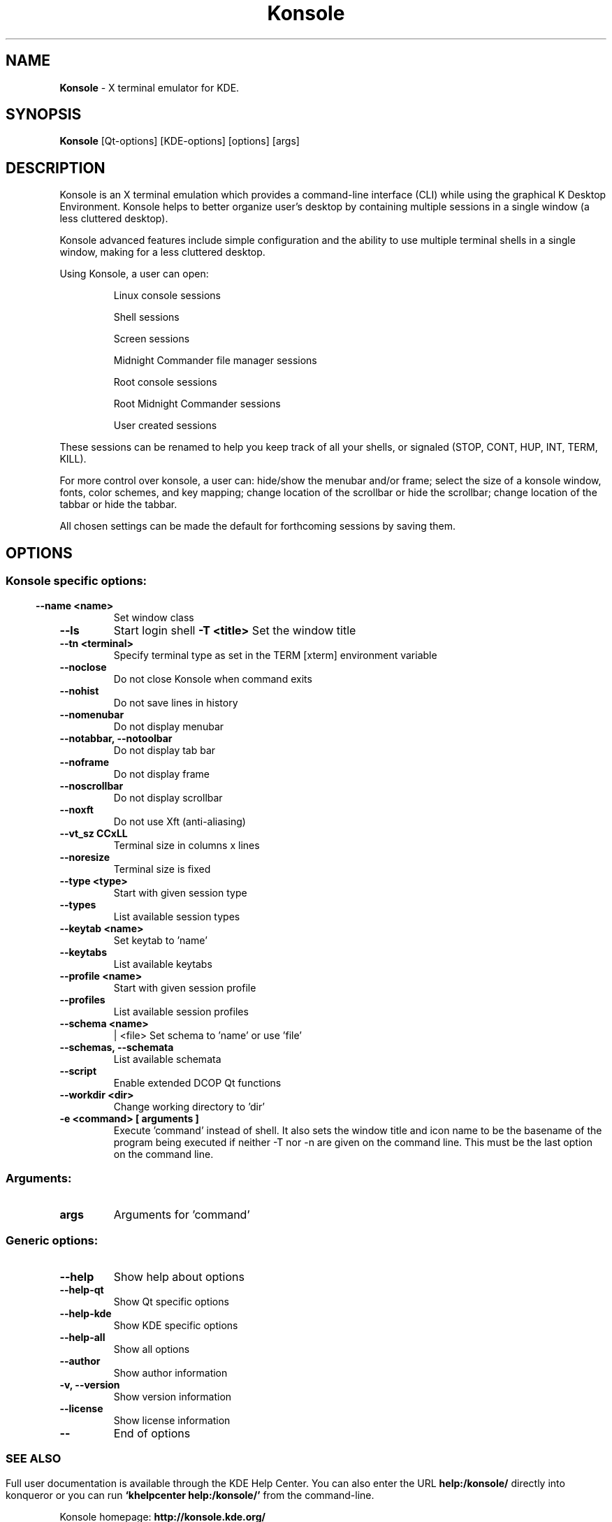 .\" The draft of this file was generated by kdemangen.pl and edited after.
.TH Konsole 1 "Nov 2005" "K Desktop Environment" ""
.SH NAME
.BR Konsole
\- X terminal emulator for KDE.
.SH SYNOPSIS
.BR Konsole 
[Qt\-options] [KDE\-options] [options] [args] 
.SH DESCRIPTION
Konsole is an X terminal emulation which provides a command-line interface
(CLI) while using the graphical K Desktop Environment. Konsole helps to
better organize user's desktop by containing multiple sessions in a single
window (a less cluttered desktop).
.PP
Konsole advanced features include simple configuration and the ability to use
multiple terminal shells in a single window, making for a less
cluttered desktop.
.PP
Using Konsole, a user can open:
.PP
.RS
Linux console sessions
.PP
Shell sessions
.PP
Screen sessions
.PP
Midnight Commander file manager sessions
.PP
Root console sessions
.PP
Root Midnight Commander sessions
.PP
User created sessions
.RE

These sessions can be renamed to help you keep track of all your shells,
or signaled (STOP, CONT, HUP, INT, TERM, KILL).
.PP
For more control over konsole, a user can:
hide/show the menubar and/or frame;
select the size of a konsole window, fonts, color
schemes, and key mapping;
change location of the scrollbar or hide the scrollbar;
change location of the tabbar or hide the tabbar.
.PP
All chosen settings can be made the default for forthcoming sessions by
saving them.
.SH OPTIONS
.SS
.SS Konsole specific options:
.TP
.B  \-\-name  <name>
Set window class
.TP
.B  \-\-ls  
Start login shell
.B \-T <title>                
Set the window title
.TP
.B  \-\-tn  <terminal>
Specify terminal type as set in the TERM [xterm]
environment variable
.TP
.B  \-\-noclose  
Do not close Konsole when command exits
.TP
.B  \-\-nohist  
Do not save lines in history
.TP
.B  \-\-nomenubar  
Do not display menubar
.TP
.B \-\-notabbar,  \-\-notoolbar  
Do not display tab bar
.TP
.B  \-\-noframe  
Do not display frame
.TP
.B  \-\-noscrollbar  
Do not display scrollbar
.TP
.B  \-\-noxft  
Do not use Xft (anti-aliasing)
.TP
.B  \-\-vt_sz CCxLL             
Terminal size in columns x lines
.TP
.B  \-\-noresize  
Terminal size is fixed
.TP
.B  \-\-type  <type>
Start with given session type
.TP
.B  \-\-types  
List available session types
.TP
.B  \-\-keytab  <name>
Set keytab to 'name'
.TP
.B  \-\-keytabs  
List available keytabs
.TP
.B  \-\-profile  <name>
Start with given session profile
.TP
.B  \-\-profiles  
List available session profiles
.TP
.B  \-\-schema  <name>
| <file>  Set schema to 'name' or use 'file'
.TP
.B \-\-schemas,  \-\-schemata  
List available schemata
.TP
.B  \-\-script  
Enable extended DCOP Qt functions
.TP
.B  \-\-workdir  <dir>
Change working directory to 'dir'
.TP
.B \-e <command> [ arguments ]
Execute 'command' instead of shell. It also sets the window title and 
icon name to be the basename of the program being executed if neither 
-T nor -n are given on the command line. 
This must be the last option on the command line.
.SS 
.SS Arguments:
.TP
.B args
Arguments for 'command'
.SS
.SS Generic options:
.TP
.B  \-\-help  
Show help about options
.TP
.B  \-\-help\-qt  
Show Qt specific options
.TP
.B  \-\-help\-kde  
Show KDE specific options
.TP
.B  \-\-help\-all  
Show all options
.TP
.B  \-\-author  
Show author information
.TP
.B \-v,  \-\-version  
Show version information
.TP
.B  \-\-license  
Show license information
.TP
.B  \-\-  
End of options
.SS 

.SH SEE ALSO
Full user documentation is available through the KDE Help Center.  You can also enter the URL
.BR help:/konsole/
directly into konqueror or you can run 
.BR "`khelpcenter help:/konsole/'"
from the command-line.
.BR

Konsole homepage: 
.BR http://konsole.kde.org/
.SH AUTHORS
Kurt V. Hindenburg <kurt.hindenburg@kdemail.net>

Lars Doelle <lars.doelle@on-line.de>
.BR
.SH OTHER
This manual page was written by Ana Beatriz Guerrero Lopez <ana@ekaia.org> for the Debian
system (but may be used by others).
.BR

